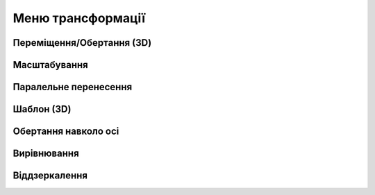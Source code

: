 
Меню трансформації
========================

Переміщення/Обертання (3D)
------------------------------

.. glossary::

    Переміщення/Обертання (3D)
        * переміщує або повертає ескізи, ребра, грані та 3D-тіла за допомогою gizmo
        * використання переміщення та обертання:
            * виберіть переміщення/обертання
            * виберіть елемент для зміни положення
            * встановіть режим копіювання
            * оберіть опцію прив'язки до інших об'єктів за допомогою авто-орієнтування
            * використайте gizmo для зміни положенния
            * виберість Готово

Масштабування
-------------------

.. glossary::

    Масштабування 
        * масштабує або регулює розмір елементів
        * виконати масштабування
            * виберіть масштабування
            * виберіть тип масштабування
                * пропорційне
                * непропорційне
            * виберіть елемент для масштабування
            * перемістіть gizmo центр масштабування
            * оберіть масштаб
            * клікніть на вільному місті для виконання масштабування

Паралельне перенесення
------------------------

.. glossary::

    Паралельне перенесення
        * переміщення ескізів, ескізних профілів або тіла від однієї конкретної точки до іншої
        * виконати паралельне перенесення:
            * виберчть Паралельне перенесення
            * виберіть ескізи, профілі ескізів або тіла, які потрібно перенести
            * виберіть опції копії оригіналу
            * виберіть початкову та кінцеву точки потрібного руху
            * виберіть Готово.

Шаблон (3D)
-------------------

.. glossary::

    Шаблон (3D)
        * створює шаблони, які є розташуванням елементів, отриманих від того самого вихідного об’єкта
        * створити по лінійному шаблону
            * виберіть шаблон
            * виберіть лінійний тип шаблона
            * виберіть тіла або ескізи профілів, які ви хочете нанести
            * налаштуйте шаблон:
                * Загальна відстань – визначає загальний розмір шаблону
                * Відстань між копіями – визначте відстань між кожним екземпляром
                * Кількість – вкількість примірників
            * перетягніть стрілку gizmo в напрямку, у якому ви хочете створити шаблон
            * повторіть з іншими доступними стрілками gizmo
            * виберіть Готово
        * створити по круглому шаблону
            * виберіть шаблон
            * виберіть круглий тип шаблона
            * виберіть тіла або ескізи профілів, які ви хочете нанести
            * перемістіть центр gizmo в центр шаблона
            * налаштувати шаблон:
                * Загальний кут – загальний кут візерунка
                * Кут інтервалу – кут між кожним скопійованим екземпляром
                * Кількість – необхідна кількість копій
                * Кругова орієнтація:
                    * Пропорційно – орієнтація оригінального елемента для кожної копії
                    * Повернуто – повертає орієнтацію кожної копії відносно центру gizmo.
            * перетягніть стрілку gizmo круговими рухами, щоб створити візерунок
            * вкажіть потрібне значення кута на цифровій клавіатурі
            * виберіть Готово 

Обертання навколо осі
----------------------

.. glossary::

    Обертання навколо осі
        * обертання ескізів, профілів ескізів, ребер, граней або тіл навколо вибраної осі
        * виконати обертання навколо осі:
            * перейдіть до Обертання навколо осі
            * виберіть ескізи, профілі ескізів, ребра, грані або тіла, які потрібно повернути
            * виберіть Далі
            * виберіть вісь, лінію або ребро, навколо яких ви хочете обертатися
            * налаштуйте Копіювання
            * перетягніть стрілку, щоб динамічно обертати
            * виберіть Готово

Вирівнювання
-------------------

.. glossary::

    Вирівнювання 
        * вирівнює 3D тіла
        * скористайтеся інструментом Вирівнювання:
            * перейдіть до вирівнювання
            * виберіть тіло або тіла, які потрібно вирівняти
            * натисніть Далі
            * виберіть грань або край серед тіл, які потрібно вирівняти
            * виберіть ціль, з якою ви хочете вирівнятися
            * налаштуйте вирівнювання за допомогою gizmo та значка Flip
            * виберіть Готово
        
Віддзеркалення
-------------------

.. glossary::

    Віддзеркалення
        * віддзеркалює будь-який ескіз, грань або тіло відносно вибраної грані, профілю ескізу, 
          осі, лінії ескізу або будівельній площини
        * використовуйте інструмент «Дзеркало»:
            * перейдіть до Відобразити
            * виберіть елементи в дизайні, які ви хочете віддзеркалити
            * виберіть базову площину, грань, профіль ескізу, вісь, лінію ескізу або будівельну площину
            * налаштуйте Зберігати оригінали
            * виберіть Готово
